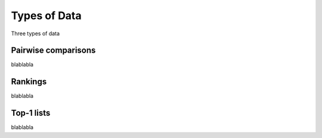 Types of Data
=============

Three types of data


.. _data-pairwise:

Pairwise comparisons
--------------------

blablabla


.. _data-rankings:

Rankings
--------

blablabla


.. _data-top1:

Top-1 lists
-----------

blablabla
